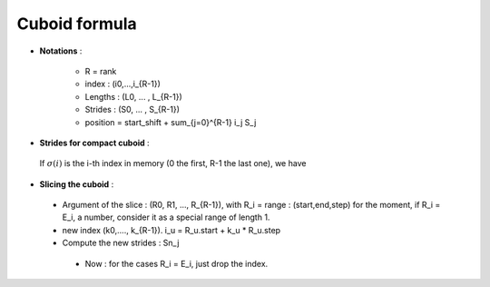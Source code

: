 
.. _cuboid_formula:

Cuboid formula
======================

* **Notations** :

   * R = rank 
   * index : (i0,...,i_{R-1})
   * Lengths : (L0, ... , L_{R-1})
   * Strides : (S0, ... , S_{R-1})
   * position = start_shift  + \sum_{j=0}^{R-1} i_j S_j

* **Strides for compact cuboid** : 

 If :math:`\sigma(i)` is the i-th index in memory (0 the first, R-1 the last one), we have 

 .. math::
   :nowrap:

   \begin{align*} 
   S_{\sigma(0)}  &= 1\\
   S_{\sigma(1)} &= L_{\sigma(0)} S_{\sigma(0)} = L_{\sigma(0)}\\
   S_{\sigma(i)} &= L_{\sigma(i-1)} S_{\sigma(i-1)} =  \prod_{j=i-1}^{0} L_{\sigma(j)}
   \end{align*} 


* **Slicing the cuboid** : 


 * Argument of the slice : (R0, R1, ..., R_{R-1}), with R_i = range : (start,end,step)
   for the moment, if R_i = E_i, a number, consider it as a special range of length 1.
 * new index (k0,...., k_{R-1}).
   i_u = R_u.start + k_u * R_u.step 
 * Compute the new strides : Sn_j

  .. math::
   :nowrap:

   \def\offset{\text{offset}}
   \begin{align*} 
     position &= \offset  + \sum_{j=0}^{R-1} i_j S_j \\
            &= \offset  +  \sum_{j=0}^{R-1} (k_j* R_j.step  + R_j.start) S_j \\
            &= (\offset + \sum_{j=0}^{R-1} (k_j* R_j.step  + R_j.start) S_j )  +  \sum_{j=0}^{R-1} k_j (S_j * R_j.start)
    \\
    \offset_\text{new} &= \offset + \sum_{j=0}^{R-1} (k_j* R_j.step  + R_j.start) S_j \\
                      &= position( R_j.start) \\
    Sn_j &= S_j * R_j.start
   \end{align*} 

  * Now : for the cases R_i = E_i, just drop the index.








